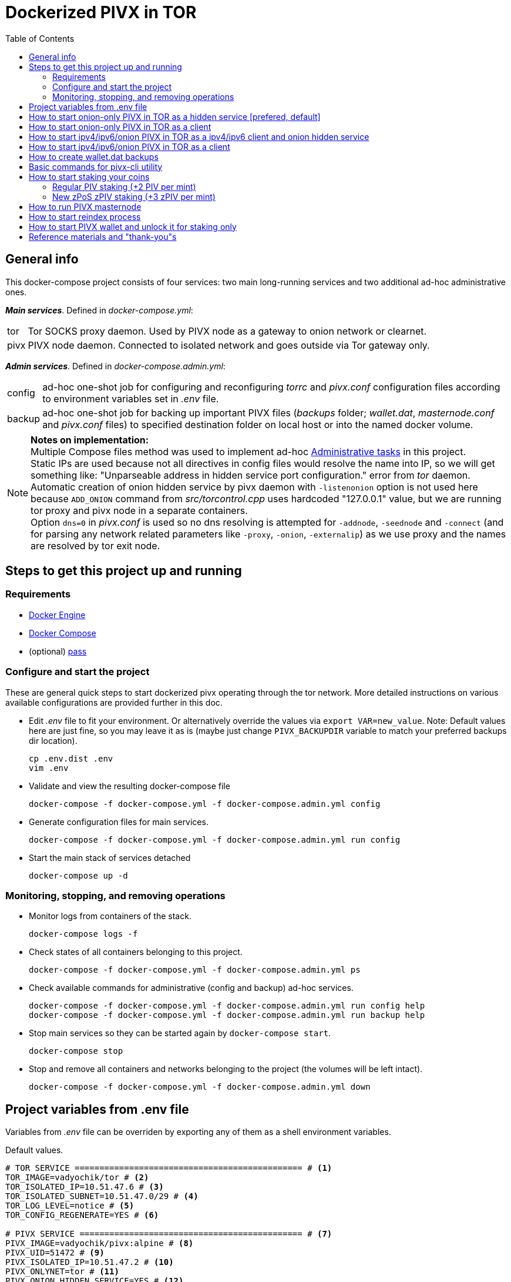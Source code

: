 = Dockerized PIVX in TOR
:toc: left
:icons: font
:pass_note: pass:quotes[If you're not using `pass` utility, replace `"$(pass show pivxtor)"` with your plaintext passphrase or use some other methods, like `"$(gpg2 -q --no-tty -d ~/.secrets/wallet_passphrase.gpg)"`]
:pivx_address: "D6EyeXyeg2nRk1DFExJ1JqHy1kCsRgAaHW"

== General info

This docker-compose project consists of four services: two main long-running services and two additional ad-hoc administrative ones.

*_Main services_*. Defined in _docker-compose.yml_:

[horizontal]
tor:: Tor SOCKS proxy daemon. Used by PIVX node as a gateway to onion network or clearnet.
pivx:: PIVX node daemon. Connected to isolated network and goes outside via Tor gateway only.

*_Admin services_*. Defined in _docker-compose.admin.yml_:

[horizontal]
config:: ad-hoc one-shot job for configuring and reconfiguring _torrc_ and _pivx.conf_ configuration files according to environment variables set in _.env_ file.
backup:: ad-hoc one-shot job for backing up important PIVX files (_backups_ folder; _wallet.dat_, _masternode.conf_ and _pivx.conf_ files) to specified destination folder on local host or into the named docker volume.

NOTE: *Notes on implementation:* +
Multiple Compose files method was used to implement ad-hoc https://docs.docker.com/compose/extends/#administrative-tasks[Administrative tasks] in this project. +
Static IPs are used because not all directives in config files would resolve the name into IP, so we will get something like: "Unparseable address in hidden service port configuration." error from _tor_ daemon. +
Automatic creation of onion hidden service by pivx daemon with `-listenonion` option is not used here because `ADD_ONION` command from _src/torcontrol.cpp_ uses hardcoded "127.0.0.1" value, but we are running tor proxy and pivx node in a separate containers. +
Option `dns=0` in _pivx.conf_ is used so no dns resolving is attempted for `-addnode`, `-seednode` and `-connect` (and for parsing any network related parameters like `-proxy`, `-onion`, `-externalip`) as we use proxy and the names are resolved by tor exit node.

== Steps to get this project up and running

=== Requirements

- https://docs.docker.com/engine/[Docker Engine]
- https://docs.docker.com/compose/[Docker Compose]
- (optional) https://www.passwordstore.org/[pass]

=== Configure and start the project

These are general quick steps to start dockerized pivx operating through the tor network. More detailed instructions on various available configurations are provided further in this doc.

- Edit _.env_ file to fit your environment. Or alternatively override the values via `export VAR=new_value`. Note: Default values here are just fine, so you may leave it as is (maybe just change `PIVX_BACKUPDIR` variable to match your preferred backups dir location).

    cp .env.dist .env
    vim .env

- Validate and view the resulting docker-compose file

    docker-compose -f docker-compose.yml -f docker-compose.admin.yml config

- Generate configuration files for main services.

    docker-compose -f docker-compose.yml -f docker-compose.admin.yml run config

- Start the main stack of services detached

    docker-compose up -d

=== Monitoring, stopping, and removing operations

- Monitor logs from containers of the stack.

    docker-compose logs -f

- Check states of all containers belonging to this project.

    docker-compose -f docker-compose.yml -f docker-compose.admin.yml ps

- Check available commands for administrative (config and backup) ad-hoc services.

    docker-compose -f docker-compose.yml -f docker-compose.admin.yml run config help
    docker-compose -f docker-compose.yml -f docker-compose.admin.yml run backup help

- Stop main services so they can be started again by `docker-compose start`.

    docker-compose stop

- Stop and remove all containers and networks belonging to the project (the volumes will be left intact).

    docker-compose -f docker-compose.yml -f docker-compose.admin.yml down


== Project variables from .env file

Variables from _.env_ file can be overriden by exporting any of them as a shell environment variables.

====
.Default values.
....
# TOR SERVICE ============================================== # <1>
TOR_IMAGE=vadyochik/tor # <2>
TOR_ISOLATED_IP=10.51.47.6 # <3>
TOR_ISOLATED_SUBNET=10.51.47.0/29 # <4>
TOR_LOG_LEVEL=notice # <5>
TOR_CONFIG_REGENERATE=YES # <6>

# PIVX SERVICE ============================================= # <7>
PIVX_IMAGE=vadyochik/pivx:alpine # <8>
PIVX_UID=51472 # <9>
PIVX_ISOLATED_IP=10.51.47.2 # <10>
PIVX_ONLYNET=tor # <11>
PIVX_ONION_HIDDEN_SERVICE=YES # <12>
PIVX_ONION_HIDDEN_SERVICE_REGENERATE=YES # <13>
#PIVX_ZPIV_AUTOMINT=YES # <14>
#PIVX_DEBUG=tor # <15>
PIVX_CONFIG_REGENERATE=YES # <16>
PIVX_BACKUPDIR=~/backup # <17>

# COMPOSE PROJECT ========================================== # <18>
#COMPOSE_PROJECT_NAME=projectcustomname  # <19>
#COMPOSE_FILE=docker-compose-custom.yml  # <20>
....
<1>  *TOR SERVICE* variables:
<2>  (required) image used for TOR service. Eg.: "vadyochik/tor", "osminogin/tor-simple"..
<3>  (required) IP address of TOR container in isolated net.
<4>  (required) Isolated net IP subnet.
<5>  (optional) TOR service log verbosity level. Valid https://www.torproject.org/docs/faq.html.en#LogLevel[log levels] are: err, warn, notice, info, debug.
<6>  (optional) Whether to regenerate torrc configuration file or not.
<7>  *PIVX SERVICE* variables:
<8>  (required) image used for PIVX service. Eg.: "vadyochik/pivx" (official binary release run on debian) or "vadyochik/pivx:alpine" (image built from sources  on alpine)
<9>  (required) PIVX daemon user numeric UID.
<10> (required) IP address of PIVX container in isolated net.
<11> (optional) List of "onlynet=" nets (delimited by space) for _pivx.conf_ file.
<12> (optional) Whether to start PIVX as an onion hidden service or not.
<13> (optional) Whether to regenerate PIVX onion hidden service data or not.
<14> (optional) If omitted or not set to YES, adds `enablezeromint=0` to _pivx.conf_ to disable zPIV AutoMint.
<15> (optional) Enable debugging output for listed pivx components.
<16> (optional) Whether to regenerate _pivx.conf_ configuration file or not.
<17> (required) Path for storing PIVX backups. Can be either local directory or a docker named volume.
<18> *COMPOSE PROJECT* variables:
<19> (optional) Alternative name for this project. Defaults to current directory name.
<20> (optional) Alternative docker-compose file. Defaults to _docker-compose.yml_.
====

== How to start onion-only PIVX in TOR as a hidden service [prefered, default]
NOTE: This mode is prefered and it is already a default configuration when using unmodified settings from _.env.sample_ file.

1. Make sure `PIVX_ONION_HIDDEN_SERVICE` is set to 'YES' and `PIVX_ONLYNET` is set to 'tor' in project's _.env_ file:

    vim .env
+
====
._.env_
----
PIVX_ONLYNET=tor
PIVX_ONION_HIDDEN_SERVICE=YES
----
====

2. Regenerate configuration files:

    docker-compose -f docker-compose.yml -f docker-compose.admin.yml run config

3. Start services detached:

    docker-compose up -d

4. Monitor logs from containers:

    docker-compose logs -f

== How to start onion-only PIVX in TOR as a client

1. Make sure `PIVX_ONION_HIDDEN_SERVICE` is *not* set to 'YES' and `PIVX_ONLYNET` is set to 'tor' in project's _.env_ file:

   vim .env
+
====
._.env_
----
PIVX_ONLYNET=tor
PIVX_ONION_HIDDEN_SERVICE=NO
----
====

2. Regenerate configuration files:

   docker-compose -f docker-compose.yml -f docker-compose.admin.yml run config

3. Start services detached:

   docker-compose up -d

4. Monitor logs from containers:

   docker-compose logs -f

== How to start ipv4/ipv6/onion PIVX in TOR as a ipv4/ipv6 client and onion hidden service

1. Make sure `PIVX_ONION_HIDDEN_SERVICE` is set to 'YES' and `PIVX_ONLYNET` is set to 'ipv4 ipv6 tor' in project's _.env_ file:

   vim .env
+
====
._.env_
----
PIVX_ONLYNET=ipv4 ipv6 tor
PIVX_ONION_HIDDEN_SERVICE=YES
----
====

2. Regenerate configuration files:

   docker-compose -f docker-compose.yml -f docker-compose.admin.yml run config

3. Start services detached:

   docker-compose up -d

4. Monitor logs from containers:

   docker-compose logs -f

== How to start ipv4/ipv6/onion PIVX in TOR as a client

1. Make sure `PIVX_ONION_HIDDEN_SERVICE` is *not* set to 'YES' and `PIVX_ONLYNET` is set to 'ipv4 ipv6 tor' in project's _.env_ file:

   vim .env
+
====
._.env_
----
PIVX_ONLYNET=ipv4 ipv6 tor
PIVX_ONION_HIDDEN_SERVICE=NO
----
====

2. Regenerate configuration files:

   docker-compose -f docker-compose.yml -f docker-compose.admin.yml run config

3. Start services detached:

   docker-compose up -d

4. Monitor logs from containers:

   docker-compose logs -f

== How to create wallet.dat backups
First, make sure you set correct path for *PIVX_BACKUPDIR* variable in _.env_ file.
Then execute the following commands:

    docker-compose exec pivx pivx-cli backupwallet .pivx/backups/
    docker-compose -f docker-compose.yml -f docker-compose.admin.yml run backup

The first command safely copies current wallet.dat file to _backups_ folder inside the container, then the second command creates a tar.gz archive of _backups_ directory, _wallet.dat_, _masternode.conf_ and _pivx.conf_ files into *$PIVX_BACKUPDIR* folder on docker host.

If pivx container is not currently running, then use just the second command only.

To list content of _backups_ folder inside the container, use the command like this:

    docker-compose exec pivx ls -la .pivx/backups

To delete all content from _backups_ folder inside the container, use the command like this:

    docker-compose exec pivx find .pivx/backups/ -type f -delete

To check available commands for backup service, run help:

    docker-compose -f docker-compose.yml -f docker-compose.admin.yml run backup help


== Basic commands for pivx-cli utility

Please refer to `pivx-cli help` and `pivx-cli help <command>` for more details.

To use dockerized `pivx-cli` from host machine, set a shell alias like this:

----
alias pivx-cli="docker-compose exec pivx pivx-cli"
----

.Info operations
Various commands for getting information from the wallet and the network.
====
----
pivx-cli getinfo # <1>
pivx-cli getbalance # <2>
pivx-cli getwalletinfo # <3>
pivx-cli getblockchaininfo # <4>
pivx-cli getblockcount # <5>
pivx-cli getdifficulty # <6>
pivx-cli getconnectioncount # <7>
pivx-cli getnettotals # <8>
pivx-cli getnetworkinfo # <9>
pivx-cli getpeerinfo # <10>
pivx-cli getbudgetinfo # <11>
pivx-cli getbudgetprojection # <12>
pivx-cli getmasternodecount # <13>
pivx-cli getstakingstatus # <14>
pivx-cli mnsync status # <15>
pivx-cli listtransactions # <16>
----
<1> Get general information about the wallet and the network.
<2> Get available balance (excluding zerocoins).
<3> Get various wallet state info.
<4> Get various state info regarding block chain processing.
<5> Get the number of blocks in the longest block chain.
<6> Get PoS network difficulty.
<7> Get the number of connections to other nodes.
<8> Get information about network traffic (bytes in, bytes out) and current time.
<9> Get various state info regarding P2P networking.
<10> Get data about each connected network node as a json array of objects.
<11> Show current masternode budgets.
<12> Show the projection of which proposals will be paid the next cycle.
<13> Get masternode count values.
<14> Get various staking information.
<15> Get the sync status.
<16> List most recent transactions.

====

.Mint Zerocoin (Mint the specified zPIV amount)
Convert PIV to zPIV. Requires wallet passphrase to be set with `walletpassphrase` call. Format: `mintzerocoin amount ( utxos )`.
====
----
pivx-cli walletpassphrase "$(pass show pivxtor)" 0 false # <1>
pivx-cli mintzerocoin 82 # <2>
pivx-cli getzerocoinbalance # <3>
pivx-cli listmintedzerocoins # <4>
pivx-cli listzerocoinamounts # <5>
----
<1> Unlock the wallet.
<2> Mint 82 zPIV.
<3> Get the wallet's total zPIV balance.
<4> List all zPIV mints in the wallet.
<5> Get information about your zerocoin amounts.

NOTE: {pass_note}

====

.Spend Zerocoin (Spend zPIV to a PIV address.)
Convert zPIV to PIV. Requires wallet passphrase to be set with `walletpassphrase` call. Format: `spendzerocoin amount mintchange minimizechange securitylevel ( "address" )`.
====
[source,subs="attributes,verbatim"]
----
pivx-cli walletpassphrase "$(pass show pivxtor)" 0 false # <1>
pivx-cli spendzerocoin 82 false true 100 {pivx_address} # <2>
----
<1> Unlock the wallet.
<2> Spend 82 zPIV to address {pivx_address}.

NOTE: {pass_note}

====

== How to start staking your coins

*Stacking requirements:*

- *validtime*: the chain tip is within staking phases
- *haveconnections*: wallet must have active network connections
- *walletunlocked*: wallet must be unlocked (unencrypted wallets are always considered unlocked)  
- *mintablecoins*: wallet must have mintable coins (at least 101 confirmations)
- *enoughcoins*: walelt must have more coins than reserve balance (reservebalance default is 0)
- *mnsync*: masternode additional data must be synced

=== Regular PIV staking (+2 PIV per mint)

While the chain is syncing… let’s get an address, back it up propperly and setup the wallet passphrase. Then send coins to this address and unlock the wallet for anonimization and stacking only. Check staking status.

. (optional) Unset HISTFILE env var as it may accidentally save your plaintext passphrases entered on console to `~/.bash_history` if not using `pass` or `gpg` tools.

    unset HISTFILE

. Set alias for using dockerized pivx-cli.

    alias pivx-cli="docker-compose exec pivx pivx-cli"

. (optional) Informational-only commands. +
  Check wallet: get wallet info, list accounts and their addresses, get total available balance.

    pivx-cli getwalletinfo
    pivx-cli listaccounts
    pivx-cli getaddressesbyaccount ""
    pivx-cli getaddressesbyaccount "Staking account"
    pivx-cli getbalance

. (optional) Generate secure passphrase that will be used to encrypt the wallet.

    pass generate pivxtor 128

. If the wallet was not yet encrypted, do encrypt it with the passphrase generated by `pass` utility from previous step (or with some other random passphrase) and restart PIVX daemon. Then run "getinfo" to ensure it started ok. If the wallet is already encrypted, skip this step.

    pivx-cli encryptwallet "$(pass show pivxtor)"
    docker-compose restart pivx
    pivx-cli getinfo

. Get new PIVX receiving address under "Staking account" account.

    pivx-cli getnewaddress "Staking account"

. Send coins from exchange or another local PIVX wallet to this new address. +
  Here are command-line examples of sending 50 PIV and 55 zPIV to {pivx_address} address:

[source,subs="attributes"]
----
pivx-cli sendtoaddress {pivx_address} 50
pivx-cli spendzerocoin 55 false true 100 {pivx_address}
----

. (optional) Encrypt a private key corresponding to the above address and put the returned result into a safe place (eg. offline password manager db). Again, we use `pass` utility here to generate (and store) a random secure passphrase for the encryption. Note: this operation requires wallet passphrase, so we unlock the wallet before issuing `bip38encrypt` command, then lock it back with `walletlock` command.

[source,subs="attributes"]
----
pivx-cli walletpassphrase "$(pass show pivxtor)" 0 false
pivx-cli bip38encrypt {pivx_address} "$(pass generate {pivx_address} 128)"
pivx-cli walletlock
----

. Backup your wallet and its config files. First you may want to clean up "backups" folder from previous unencrypted _wallet.dat_ backups.

    docker-compose exec pivx find .pivx/backups/ -type f -delete
    pivx-cli backupwallet .pivx/backups/
    docker-compose -f docker-compose.yml -f docker-compose.admin.yml run backup

. Unlock the wallet for anonymization and staking only. Then after few seconds check staking status with `getinfo` or `getstakingstatus` commands. Note: `getstakingstatus` command should return all values as _true_.

    pivx-cli walletpassphrase "$(pass show pivxtor)" 0 true
    pivx-cli getstakingstatus

NOTE: {pass_note}

=== New zPoS zPIV staking (+3 zPIV per mint)

. Ensure the wallet is encrypted and has some amount of regular PIV that will be converted to zPIV now. Refer to the <<_regular_piv_staking_2_piv_per_mint,previous section>> for detailed info on preparing the wallet for staking.

. (optional) Backup your deterministic zPIV seed. Use `getzpivseed` command to get dzPIV seed and put this info into a safe place. Note: this operation requires wallet passphrase, so we unlock the wallet before issuing `getzpivseed` command, then lock it back with `walletlock` command.

    pivx-cli walletpassphrase "$(pass show pivxtor)" 0 false
    pivx-cli getzpivseed
    pivx-cli walletlock

. (optional) Check wallet's total PIV and zPIV balances.

    pivx-cli getbalance
    pivx-cli getzerocoinbalance

. Mint zPIV (convert PIV to zPIV), check zPIV balance and amounts. Note: the wallet needs to be unlocked with `walletpassphrase` call. In the below example we mint 82 zPIVs from regular PIVs.

    pivx-cli walletpassphrase "$(pass show pivxtor)" 0 false
    pivx-cli mintzerocoin 82
    pivx-cli listmintedzerocoins
    pivx-cli getzerocoinbalance
    pivx-cli listzerocoinamounts

. Unlock the wallet for anonymization and staking only. Then after few seconds check staking status with `getinfo` or `getstakingstatus` commands. Note: `getstakingstatus` command should return all values as _true_.

    pivx-cli walletpassphrase "$(pass show pivxtor)" 0 true
    pivx-cli getstakingstatus

NOTE: {pass_note}

TIP: Both regular PIV and zPIV can be staked at the same time.

== How to run PIVX masternode
WARNING: *This part is not yet implemented.*

== How to start reindex process

If the wallet was not exited cleanly, you may need to reindex the blockchain, starting the `pivxd` process with `-reindex` option, then waiting few hours for the blockchain full reindex, and restarting `pivxd` back with its default options.

- Create _docker-compose.override.yml_ file,footnote:[More info about the override file can be found in https://docs.docker.com/compose/extends/] with the following content:
----
version: '3'
services:
  pivx:
    command:
      - -printtoconsole
      - -reindex
----
- Start the project as usual with `docker-compose up -d`
- Wait until the blockchain reindex process completes, checking current block count with `pivx-cli getblockcount` and pivxd logs with `docker-compose logs -f pivx`.
- Remove or rename _docker-compose.override.yml_ file and recreate the containers with: `docker-compose down && docker-compose up -d`

== How to start PIVX wallet and unlock it for staking only

When everything was already configured and you just need to start the wallet for staking, run these commands:

    docker-compose up -d
    alias pivx-cli="docker-compose exec pivx pivx-cli"
    pivx-cli getinfo
    pivx-cli mnsync status
    pivx-cli getstakingstatus
    pivx-cli walletpassphrase "$(pass show pivxtor)" 0 true
    pivx-cli getstakingstatus

NOTE: {pass_note}

== Reference materials and "thank-you"s

Many thanks goes to the below sources that were used during creation of this project.

+++<u>PIVX related:</u>+++

* https://github.com/dok3r/pivx
* https://github.com/erlend/docker-pivx
* https://github.com/guggero/docker-pivx-masternode
* https://forum.pivx.org/t/how-to-staking-with-the-command-line-wallet/962
* https://github.com/PIVX-Project/PIVX-Wiki/blob/master/Developer-Documentation/APIs/JSON-RPC/API-Calls-List.mediawiki

+++<u>Tor related:</u>+++

* https://github.com/osminogin/docker-tor-simple
* https://github.com/TeamHG-Memex/tor-proxy
* https://github.com/ogarcia/docker-tor
* https://github.com/dperson/torproxy

